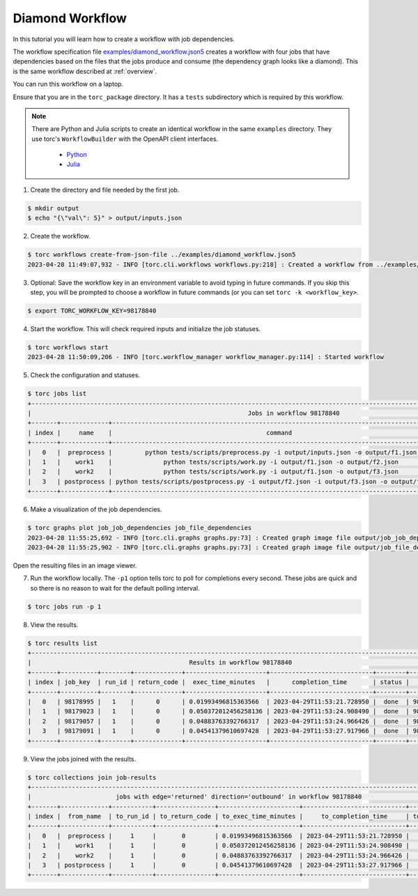 .. _diamond-workflow:

################
Diamond Workflow
################
In this tutorial you will learn how to create a workflow with job dependencies.

The workflow specification file `examples/diamond_workflow.json5
<https://github.nrel.gov/viz/wms/blob/main/examples/diamond_workflow.json5>`_ creates a workflow
with four jobs that have dependencies based on the files that the jobs produce and consume (the
dependency graph looks like a diamond). This is the same workflow described at :ref:`overview`.

You can run this workflow on a laptop.

Ensure that you are in the ``torc_package`` directory. It has a ``tests`` subdirectory which is
required by this workflow.

.. note:: There are Python and Julia scripts to create an identical workflow in the same
   ``examples`` directory. They use torc's ``WorkflowBuilder`` with the OpenAPI client interfaces.

    - `Python <https://github.nrel.gov/viz/wms/blob/main/examples/diamond_workflow.py>`_
    - `Julia <https://github.nrel.gov/viz/wms/blob/main/examples/diamond_workflow.jl>`_


1. Create the directory and file needed by the first job.

.. code-block:: console

    $ mkdir output
    $ echo "{\"val\": 5}" > output/inputs.json

2. Create the workflow.

.. code-block:: console

    $ torc workflows create-from-json-file ../examples/diamond_workflow.json5
    2023-04-28 11:49:07,932 - INFO [torc.cli.workflows workflows.py:218] : Created a workflow from ../examples/diamond_workflow.json5 with key=98178840

3. Optional: Save the workflow key in an environment variable to avoid typing in future commands.
   If you skip this step, you will be prompted to choose a workflow in future commands (or you can
   set ``torc -k <workflow_key>``.

.. code-block:: console

    $ export TORC_WORKFLOW_KEY=98178840

4. Start the workflow. This will check required inputs and initialize the job statuses.

.. code-block:: console

    $ torc workflows start
    2023-04-28 11:50:09,206 - INFO [torc.workflow_manager workflow_manager.py:114] : Started workflow

5. Check the configuration and statuses.

.. code-block:: console

    $ torc jobs list
    +-----------------------------------------------------------------------------------------------------------------------------------------------+
    |                                                           Jobs in workflow 98178840                                                           |
    +-------+-------------+-------------------------------------------------------------------------------------------+---------+----------+
    | index |     name    |                                          command                                          |  status |   key    |
    +-------+-------------+-------------------------------------------------------------------------------------------+---------+----------+
    |   0   |  preprocess |         python tests/scripts/preprocess.py -i output/inputs.json -o output/f1.json        |  ready  | 98178995 |
    |   1   |    work1    |              python tests/scripts/work.py -i output/f1.json -o output/f2.json             | blocked | 98179023 |
    |   2   |    work2    |              python tests/scripts/work.py -i output/f1.json -o output/f3.json             | blocked | 98179057 |
    |   3   | postprocess | python tests/scripts/postprocess.py -i output/f2.json -i output/f3.json -o output/f4.json | blocked | 98179091 |
    +-------+-------------+-------------------------------------------------------------------------------------------+---------+----------+

6. Make a visualization of the job dependencies.

.. code-block:: console

    $ torc graphs plot job_job_dependencies job_file_dependencies
    2023-04-28 11:55:25,692 - INFO [torc.cli.graphs graphs.py:73] : Created graph image file output/job_job_dependencies.dot.png
    2023-04-28 11:55:25,902 - INFO [torc.cli.graphs graphs.py:73] : Created graph image file output/job_file_dependencies.dot.png

Open the resulting files in an image viewer.

7. Run the workflow locally. The ``-p1`` option tells torc to poll for completions every second.
   These jobs are quick and so there is no reason to wait for the default polling interval.

.. code-block:: console

    $ torc jobs run -p 1

8. View the results.

.. code-block:: console

    $ torc results list
    +-----------------------------------------------------------------------------------------------------------------+
    |                                           Results in workflow 98178840                                          |
    +-------+----------+--------+-------------+----------------------+----------------------------+--------+----------+
    | index | job_key  | run_id | return_code |  exec_time_minutes   |      completion_time       | status |   key    |
    +-------+----------+--------+-------------+----------------------+----------------------------+--------+----------+
    |   0   | 98178995 |   1    |      0      | 0.01993496815363566  | 2023-04-29T11:53:21.728950 |  done  | 98179560 |
    |   1   | 98179023 |   1    |      0      | 0.050372012456258136 | 2023-04-29T11:53:24.908490 |  done  | 98179743 |
    |   2   | 98179057 |   1    |      0      | 0.04883763392766317  | 2023-04-29T11:53:24.966426 |  done  | 98179793 |
    |   3   | 98179091 |   1    |      0      | 0.04541379610697428  | 2023-04-29T11:53:27.917966 |  done  | 98179916 |
    +-------+----------+--------+-------------+----------------------+----------------------------+--------+----------+

9. View the jobs joined with the results.

.. code-block:: console

    $ torc collections join job-results
    +------------------------------------------------------------------------------------------------------------------+
    |                       jobs with edge='returned' direction='outbound' in workflow 98178840                        |
    +-------+-------------+-----------+----------------+----------------------+----------------------------+-----------+
    | index |  from_name  | to_run_id | to_return_code | to_exec_time_minutes |     to_completion_time     | to_status |
    +-------+-------------+-----------+----------------+----------------------+----------------------------+-----------+
    |   0   |  preprocess |     1     |       0        | 0.01993496815363566  | 2023-04-29T11:53:21.728950 |    done   |
    |   1   |    work1    |     1     |       0        | 0.050372012456258136 | 2023-04-29T11:53:24.908490 |    done   |
    |   2   |    work2    |     1     |       0        | 0.04883763392766317  | 2023-04-29T11:53:24.966426 |    done   |
    |   3   | postprocess |     1     |       0        | 0.04541379610697428  | 2023-04-29T11:53:27.917966 |    done   |
    +-------+-------------+-----------+----------------+----------------------+----------------------------+-----------+

